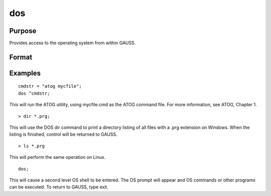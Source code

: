 
dos
==============================================

Purpose
----------------

Provides access to the operating system from within GAUSS.

Format
----------------
.. function:: dos commd

    :param commd: literal or ^string, the OS command to be executed.
    :type commd: TODO

Examples
----------------

::

    cmdstr = "atog mycfile";
    dos ^cmdstr;

This will run the ATOG utility, using mycfile.cmd
as the ATOG command file. For more information, see  ATOG, Chapter  1.

::

    > dir *.prg;

This will use the DOS dir command to print a
directory listing of all files with a .prg
extension on Windows. When the listing is finished, control
will be returned to GAUSS.

::

    > ls *.prg

This will perform the same operation on Linux.

::

    dos;

This will cause a second level OS shell to be
entered. The OS prompt will appear and OS
commands or other programs can be executed. To
return to GAUSS, type exit.

.. seealso:: Functions :func:`exec`
